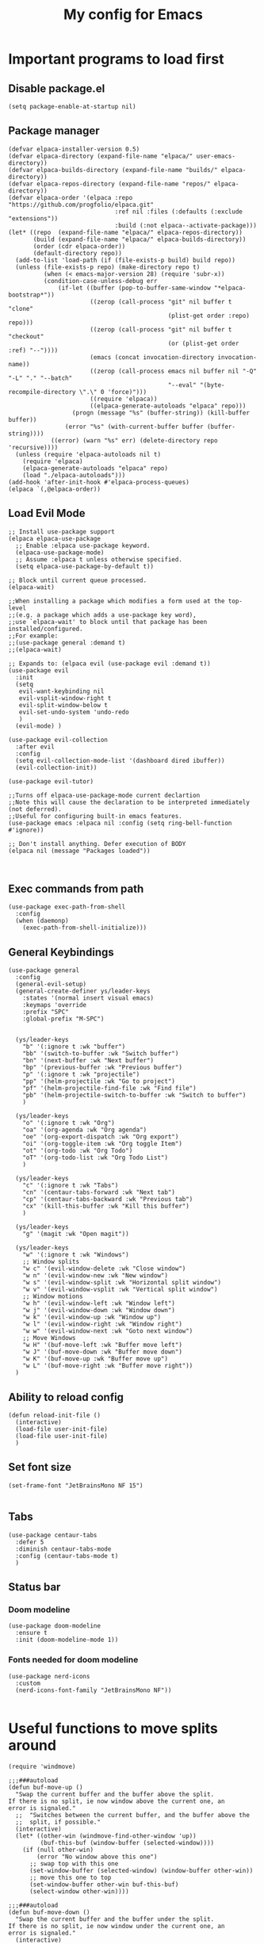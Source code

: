 #+TITLE: My config for Emacs
#+STARTUP: showeverything
#+OPTIONS: :toc:2
#+PROPERTY: header-args :tangle init.el
#+auto_tangle: yes

* Important programs to load first
** Disable package.el
#+begin_src elisp :tangle early-init.el
  (setq package-enable-at-startup nil)
#+end_src

** Package manager
#+begin_src elisp
(defvar elpaca-installer-version 0.5)
(defvar elpaca-directory (expand-file-name "elpaca/" user-emacs-directory))
(defvar elpaca-builds-directory (expand-file-name "builds/" elpaca-directory))
(defvar elpaca-repos-directory (expand-file-name "repos/" elpaca-directory))
(defvar elpaca-order '(elpaca :repo "https://github.com/progfolio/elpaca.git"
                              :ref nil :files (:defaults (:exclude "extensions"))
                              :build (:not elpaca--activate-package)))
(let* ((repo  (expand-file-name "elpaca/" elpaca-repos-directory))
       (build (expand-file-name "elpaca/" elpaca-builds-directory))
       (order (cdr elpaca-order))
       (default-directory repo))
  (add-to-list 'load-path (if (file-exists-p build) build repo))
  (unless (file-exists-p repo) (make-directory repo t)
          (when (< emacs-major-version 28) (require 'subr-x))
          (condition-case-unless-debug err
              (if-let ((buffer (pop-to-buffer-same-window "*elpaca-bootstrap*"))
                       ((zerop (call-process "git" nil buffer t "clone"
                                             (plist-get order :repo) repo)))
                       ((zerop (call-process "git" nil buffer t "checkout"
                                             (or (plist-get order :ref) "--"))))
                       (emacs (concat invocation-directory invocation-name))
                       ((zerop (call-process emacs nil buffer nil "-Q" "-L" "." "--batch"
                                             "--eval" "(byte-recompile-directory \".\" 0 'force)")))
                       ((require 'elpaca))
                       ((elpaca-generate-autoloads "elpaca" repo)))
                  (progn (message "%s" (buffer-string)) (kill-buffer buffer))
                (error "%s" (with-current-buffer buffer (buffer-string))))
            ((error) (warn "%s" err) (delete-directory repo 'recursive))))
  (unless (require 'elpaca-autoloads nil t)
    (require 'elpaca)
    (elpaca-generate-autoloads "elpaca" repo)
    (load "./elpaca-autoloads")))
(add-hook 'after-init-hook #'elpaca-process-queues)
(elpaca `(,@elpaca-order))
#+end_src

** Load Evil Mode

#+begin_src elisp
;; Install use-package support
(elpaca elpaca-use-package
  ;; Enable :elpaca use-package keyword.
  (elpaca-use-package-mode)
  ;; Assume :elpaca t unless otherwise specified.
  (setq elpaca-use-package-by-default t))

;; Block until current queue processed.
(elpaca-wait)

;;When installing a package which modifies a form used at the top-level
;;(e.g. a package which adds a use-package key word),
;;use `elpaca-wait' to block until that package has been installed/configured.
;;For example:
;;(use-package general :demand t)
;;(elpaca-wait)

;; Expands to: (elpaca evil (use-package evil :demand t))
(use-package evil
  :init
  (setq
   evil-want-keybinding nil
   evil-vsplit-window-right t
   evil-split-window-below t
   evil-set-undo-system 'undo-redo
   )
  (evil-mode) )

(use-package evil-collection
  :after evil
  :config
  (setq evil-collection-mode-list '(dashboard dired ibuffer))
  (evil-collection-init))

(use-package evil-tutor)

;;Turns off elpaca-use-package-mode current declartion
;;Note this will cause the declaration to be interpreted immediately (not deferred).
;;Useful for configuring built-in emacs features.
(use-package emacs :elpaca nil :config (setq ring-bell-function #'ignore))

;; Don't install anything. Defer execution of BODY
(elpaca nil (message "Packages loaded"))


#+end_src

** Exec commands from path
#+begin_src elisp 
(use-package exec-path-from-shell
  :config
  (when (daemonp)
    (exec-path-from-shell-initialize)))
#+end_src

** General Keybindings
#+begin_src elisp
(use-package general
  :config
  (general-evil-setup)
  (general-create-definer ys/leader-keys
    :states '(normal insert visual emacs)
    :keymaps 'override
    :prefix "SPC"
    :global-prefix "M-SPC")


  (ys/leader-keys
    "b" '(:ignore t :wk "buffer")
    "bb" '(switch-to-buffer :wk "Switch buffer")
    "bn" '(next-buffer :wk "Next buffer")
    "bp" '(previous-buffer :wk "Previous buffer")
    "p" '(:ignore t :wk "projectile")
    "pp" '(helm-projectile :wk "Go to project") 
    "pf" '(helm-projectile-find-file :wk "Find file")
    "pb" '(helm-projectile-switch-to-buffer :wk "Switch to buffer")
    )

  (ys/leader-keys
    "o" '(:ignore t :wk "Org")
    "oa" '(org-agenda :wk "Org agenda")
    "oe" '(org-export-dispatch :wk "Org export")
    "oi" '(org-toggle-item :wk "Org toggle Item")
    "ot" '(org-todo :wk "Org Todo")
    "oT" '(org-todo-list :wk "Org Todo List")
    )

  (ys/leader-keys
    "c" '(:ignore t :wk "Tabs")
    "cn" '(centaur-tabs-forward :wk "Next tab")
    "cp" '(centaur-tabs-backward :wk "Previous tab")
    "cx" '(kill-this-buffer :wk "Kill this buffer")
    )

  (ys/leader-keys
    "g" '(magit :wk "Open magit"))

  (ys/leader-keys
    "w" '(:ignore t :wk "Windows")
    ;; Window splits
    "w c" '(evil-window-delete :wk "Close window")
    "w n" '(evil-window-new :wk "New window")
    "w s" '(evil-window-split :wk "Horizontal split window")
    "w v" '(evil-window-vsplit :wk "Vertical split window")
    ;; Window motions
    "w h" '(evil-window-left :wk "Window left")
    "w j" '(evil-window-down :wk "Window down")
    "w k" '(evil-window-up :wk "Window up")
    "w l" '(evil-window-right :wk "Window right")
    "w w" '(evil-window-next :wk "Goto next window")
    ;; Move Windows
    "w H" '(buf-move-left :wk "Buffer move left")
    "w J" '(buf-move-down :wk "Buffer move down")
    "w K" '(buf-move-up :wk "Buffer move up")
    "w L" '(buf-move-right :wk "Buffer move right"))
  )
#+end_src

** Ability to reload config
#+begin_src elisp 
  (defun reload-init-file ()
    (interactive)
    (load-file user-init-file)
    (load-file user-init-file)
    )
#+end_src

** Set font size
#+begin_src elisp 
  (set-frame-font "JetBrainsMono NF 15")

#+end_src

** Tabs
#+begin_src elisp
  (use-package centaur-tabs
    :defer 5
    :diminish centaur-tabs-mode
    :config (centaur-tabs-mode t)
    )
#+end_src

** Status bar
*** Doom modeline
#+begin_src elisp  
  (use-package doom-modeline
    :ensure t
    :init (doom-modeline-mode 1))
#+end_src

*** Fonts needed for doom modeline
#+begin_src elisp 
  (use-package nerd-icons
    :custom
    (nerd-icons-font-family "JetBrainsMono NF"))

#+end_src

* Useful functions to move splits around
#+begin_src elisp
  (require 'windmove)

  ;;;###autoload
  (defun buf-move-up ()
    "Swap the current buffer and the buffer above the split.
  If there is no split, ie now window above the current one, an
  error is signaled."
    ;;  "Switches between the current buffer, and the buffer above the
    ;;  split, if possible."
    (interactive)
    (let* ((other-win (windmove-find-other-window 'up))
           (buf-this-buf (window-buffer (selected-window))))
      (if (null other-win)
          (error "No window above this one")
        ;; swap top with this one
        (set-window-buffer (selected-window) (window-buffer other-win))
        ;; move this one to top
        (set-window-buffer other-win buf-this-buf)
        (select-window other-win))))

  ;;;###autoload
  (defun buf-move-down ()
    "Swap the current buffer and the buffer under the split.
  If there is no split, ie now window under the current one, an
  error is signaled."
    (interactive)
    (let* ((other-win (windmove-find-other-window 'down))
           (buf-this-buf (window-buffer (selected-window))))
      (if (or (null other-win) 
              (string-match "^ \\*Minibuf" (buffer-name (window-buffer other-win))))
          (error "No window under this one")
        ;; swap top with this one
        (set-window-buffer (selected-window) (window-buffer other-win))
        ;; move this one to top
        (set-window-buffer other-win buf-this-buf)
        (select-window other-win))))

  ;;;###autoload
  (defun buf-move-left ()
    "Swap the current buffer and the buffer on the left of the split.
  If there is no split, ie now window on the left of the current
  one, an error is signaled."
    (interactive)
    (let* ((other-win (windmove-find-other-window 'left))
           (buf-this-buf (window-buffer (selected-window))))
      (if (null other-win)
          (error "No left split")
        ;; swap top with this one
        (set-window-buffer (selected-window) (window-buffer other-win))
        ;; move this one to top
        (set-window-buffer other-win buf-this-buf)
        (select-window other-win))))

  ;;;###autoload
  (defun buf-move-right ()
    "Swap the current buffer and the buffer on the right of the split.
  If there is no split, ie now window on the right of the current
  one, an error is signaled."
    (interactive)
    (let* ((other-win (windmove-find-other-window 'right))
           (buf-this-buf (window-buffer (selected-window))))
      (if (null other-win)
          (error "No right split")
        ;; swap top with this one
        (set-window-buffer (selected-window) (window-buffer other-win))
        ;; move this one to top
        (set-window-buffer other-win buf-this-buf)
        (select-window other-win))))

#+end_src

* Make Emacs look better
** Disable menubar, toolbar
#+begin_src elisp
  (menu-bar-mode -1)
  (tool-bar-mode -1)
  (scroll-bar-mode -1)
#+end_src

** Disable Line numbers and truncated Lines
#+begin_src elisp
  (global-display-line-numbers-mode 1)
  (global-visual-line-mode t)

#+end_src

** Zoom in and out
#+begin_src elisp 
(global-set-key (kbd "C-=") 'text-scale-increase)
(global-set-key (kbd "C--") 'text-scale-decrease)
(global-set-key (kbd "<C-wheel-up>") 'text-scale-increase)
(global-set-key (kbd "<C-wheel-down>") 'text-scale-decrease)
#+end_src

** Extra cool stuff
#+begin_src elisp
  (setq
   case-fold-search nil
   use-short-answers t
   confirm-kill-processes nil
   make-backup-files nil
   auto-save-default nil
   create-lockfiles nil)
#+end_src

* ORG Mode
** Table of contents
#+begin_src elisp
  (use-package toc-org
    :commands toc-org-enable
    :init (add-hook 'org-mode-hook 'toc-org-enable))
#+end_src

** Org bullets
#+begin_src elisp
  (add-hook 'org-mode-hook 'org-indent-mode)
  (use-package org-bullets)
  (add-hook 'org-mode-hook (lambda () (org-bullets-mode 1)))
#+end_src

** Org tempo
#+begin_src elisp
  (require 'org-tempo)
#+end_src

** Org agenda
#+begin_src elisp 
  (custom-set-variables
   '(org-directory "~/org")
   '(org-agenda-files (list org-directory)))
#+end_src

** Org babel 
*** Auto tangle
#+begin_src elisp 
  (use-package org-auto-tangle
    :defer t
    :hook (org-mode . org-auto-tangle-mode))
#+end_src

** Other langs
#+begin_src elisp 
  (org-babel-do-load-languages
  'org-babel-load-languages
  '((js . t)
  (python . t)))
#+end_src

** Latex preferred settings 
#+begin_src elisp 
  (setq org-src-preserve-indentation t

        org-src-fontify-natively t

        org-export-latex-listings t

        org-latex-listings 'listings

        org-latex-prefer-user-labels t

        org-confirm-babel-evaluate nil

        org-latex-pdf-process '("latexmk -bibtex -f %f")

        org-babel-python-command "/usr/bin/env python3")

  (add-to-list 'org-latex-packages-alist '("" "listings"))
#+end_src


** Electric pairs
#+begin_src elisp
  (electric-pair-mode 1)
#+end_src

** Formatting of code blocks
#+begin_src elisp   
(defun indent-org-block-automatically ()
  (when (org-in-src-block-p)
   (org-edit-special)
    (indent-region (point-min) (point-max))
    (org-edit-src-exit)))

(run-at-time 1 10 'indent-org-block-automatically)
#+end_src

* Which key
#+begin_src elisp
  (use-package which-key
    :init
    (which-key-mode 1)
    :config
    (setq which-key-side-window-location 'bottom
          which-key-sort-order #'which-key-key-order-alpha
          which-key-sort-uppercase-first nil
          which-key-add-column-padding 1
          which-key-max-display-columns nil
          which-key-min-display-lines 6
          which-key-side-window-slot -10
          which-key-side-window-max-height 0.25
          which-key-idle-delay 0.8
          which-key-max-description-length 25
          which-key-allow-imprecise-window-fit t))
#+end_src

* Diminish
#+begin_src elisp
  (use-package diminish)
#+end_src

* Code related stuff
** Icons
#+begin_src elisp
  (use-package all-the-icons
    :ensure t
    :if (display-graphic-p))

#+end_src

** Ligatures
#+begin_src elisp
  (use-package ligature
    :load-path "path-to-ligature-repo"
    :config
    ;; Enable the "www" ligature in every possible major mode
    (ligature-set-ligatures 't '("www"))
    ;; Enable traditional ligature support in eww-mode, if the
    ;; `variable-pitch' face supports it
    (ligature-set-ligatures 'eww-mode '("ff" "fi" "ffi"))
    ;; Enable all Cascadia Code ligatures in programming modes
    (ligature-set-ligatures 'prog-mode '("|||>" "<|||" "<==>" "<!--" "####" "~~>" "***" "||=" "||>"
                                         ":::" "::=" "=:=" "===" "==>" "=!=" "=>>" "=<<" "=/=" "!=="
                                         "!!." ">=>" ">>=" ">>>" ">>-" ">->" "->>" "-->" "---" "-<<"
                                         "<~~" "<~>" "<*>" "<||" "<|>" "<$>" "<==" "<=>" "<=<" "<->"
                                         "<--" "<-<" "<<=" "<<-" "<<<" "<+>" "</>" "###" "#_(" "..<"
                                         "..." "+++" "/==" "///" "_|_" "www" "&&" "^=" "~~" "~@" "~="
                                         "~>" "~-" "**" "*>" "*/" "||" "|}" "|]" "|=" "|>" "|-" "{|"
                                         "[|" "]#" "::" ":=" ":>" ":<" "$>" "==" "=>" "!=" "!!" ">:"
                                         ">=" ">>" ">-" "-~" "-|" "->" "--" "-<" "<~" "<*" "<|" "<:"
                                         "<$" "<=" "<>" "<-" "<<" "<+" "</" "#{" "#[" "#:" "#=" "#!"
                                         "##" "#(" "#?" "#_" "%%" ".=" ".-" ".." ".?" "+>" "++" "?:"
                                         "?=" "?." "??" ";;" "/*" "/=" "/>" "//" "__" "~~" "(*" "*)"
                                         "\\\\" "://"))
    ;; Enables ligature checks globally in all buffers. You can also do it
    ;; per mode with `ligature-mode'.
    (global-ligature-mode t))
#+end_src

** Rainbow mode
Displays the actual color of a hex code as its background
#+begin_src elisp
  (use-package rainbow-mode
    :diminish rainbow-mode
    :hook org-mode prog-mode)

#+end_src
** Lsp-mode
#+begin_src elisp
  (use-package lsp-mode
    :ensure t
    :init
    (setq lsp-keymap-prefix "C-c l"
          lsp-log-io nil
          lsp-restart 'auto-restart
          lsp-ui-sideline-show-hover t
          )
    :hook (
           (prog-mode-hook . lsp)
           (lsp-mode . lsp-enable-which-key-integration))
    :commands (lsp lsp-deferred)
    )
#+end_src

Typescript
#+begin_src elisp 
  (use-package typescript-mode
    :mode "\\.ts\\'"
    :hook (typescript-mode . lsp-deferred)
    :hook (javascript-mode . lsp-deferred)
    :config
    (setq-default typescript-indent-level 2)
    )

#+end_src

For nix files
#+begin_src elisp 
  (use-package nix-mode
    :mode "\\.nix\\'")
#+end_src


** Lsp mode extras
*** Ui
Lsp ui
#+begin_src elisp
  (use-package lsp-ui :hook (lsp-mode . lsp-ui-mode)

    :custom (
             lsp-ui-doc-position 'bottom))
  (use-package helm-lsp :commands helm-lsp-workspace-symbol)
  (use-package helm-projectile :commands helm-projectile)
  (use-package dap-mode)
#+end_src 

Indent guidelines
#+begin_src elisp 
  (use-package highlight-indent-guides
    :diminish highlight-indent-guides-mode
    :hook (prog-mode . highlight-indent-guides-mode)
    :config (setq highlighting-ident-guides-method 'character)
    )
#+end_src

*** Formatter
#+begin_src elisp 
  (use-package format-all
    :hook (prog-mode . format-all-mode)
    )
#+end_src

** Highlighting
*** Treesitter
#+begin_src elisp
  (use-package tree-sitter
    :hook (typescript-mode . tree-sitter-hl-mode))

  (use-package tree-sitter-langs)

#+end_src

*** Brackets
**** Coloring
#+begin_src elisp
  (make-variable-buffer-local 'show-paren-mode)
  (show-paren-mode 1)
  (setq show-paren-style 'parenthesis)
  (setq show-paren-delay 0)

  (use-package rainbow-delimiters
    :diminish rainbow-delimiters-mode
    :hook ((prog-mode . rainbow-delimiters-mode)))
#+end_src

** Project management
#+begin_src elisp
  (use-package projectile
    :config
    (projectile-mode 1))
#+end_src

** Completion
*** Company
#+begin_src elisp
  (use-package company 
    :after lsp-mode
    :diminish company-mode
    :custom
    (company-idle-delay 0.0)
    (company-minimum-prefix-length 1)
    (global-company-mode 1))

  (use-package company-box
    :after company
    :diminish
    :hook (company-mode . company-box-mode))
  (defun check-expansion ()
    (save-excursion
      (if (looking-at "\\_>") t
        (backward-char 1)
        (if (looking-at "\\.") t
          (backward-char 1)
          (if (looking-at "->") t nil)))))

  (defun do-yas-expand ()
    (let ((yas/fallback-behavior 'return-nil))
      (yas/expand)))

  (defun tab-indent-or-complete ()
    (interactive)
    (if (minibufferp)
        (minibuffer-complete)
      (if (or (not yas/minor-mode)
              (null (do-yas-expand)))
          (if (check-expansion)
              (company-complete-common)
            (indent-for-tab-command)))))

  (global-set-key [tab] 'tab-indent-or-complete) 
#+end_src

*** Yassnippets
#+begin_src elisp
  (use-package yasnippet
    :diminish yas-minor-mode
    :config
    (yas/global-mode)
    )
  (setq yas-snippet-dirs '("~/Git-repos/dotfiles/modules/home/dots/snippets"))
  (use-package yasnippet-snippets)
#+end_src

*** Magit
#+begin_src elisp
  (use-package magit
    :defer 5
    :diminish magit-mode
    :ensure t)
#+end_src

** File tree
#+begin_src elisp
  (use-package neotree
    :ensure t
    :config
    (ys/leader-keys
      "n" '(neotree-toggle :wk "Toggle neotree"))
    (setq
     neo-theme 'icons
     neo-smart-open t
     neo-show-hidden-file t
     neo-window-width 30
     projectile-switch-project-action 'neotree-projectile-action)
    (add-hook 'neotree-mode-hook
              (lambda ()
                (define-key evil-normal-state-local-map (kbd "TAB") 'neotree-enter)
                (define-key evil-normal-state-local-map (kbd "SPC") 'neotree-quick-look)
                (define-key evil-normal-state-local-map (kbd "q") 'neotree-hide)
                (define-key evil-normal-state-local-map (kbd "RET") 'neotree-enter)
                (define-key evil-normal-state-local-map (kbd "g") 'neotree-refresh)
                (define-key evil-normal-state-local-map (kbd "n") 'neotree-next-line)
                (define-key evil-normal-state-local-map (kbd "p") 'neotree-previous-line)
                (define-key evil-normal-state-local-map (kbd "A") 'neotree-stretch-toggle)
                (define-key evil-normal-state-local-map (kbd "d") 'neotree-delete-node)
                (define-key evil-normal-state-local-map (kbd "a") 'neotree-create-node)
                (define-key evil-normal-state-local-map (kbd "r") 'neotree-rename-node)
                (define-key evil-normal-state-local-map (kbd "H") 'neotree-hidden-file-toggle)))
    (add-hook 'neo-after-create-hook
              #'(lambda (_)
                  (with-current-buffer (get-buffer neo-buffer-name)
                    (setq truncate-lines t)
                    (setq word-wrap nil)
                    (make-local-variable 'auto-hscroll-mode)
                    (setq auto-hscroll-mode nil)))))

#+end_src

** Terminal
#+begin_src elisp
     (use-package vterm
     :config
     (ys/leader-keys
  "t" '(vterm-toggle :wk "term")
  ))

#+end_src

#+begin_src elisp 
  (use-package vterm-toggle
    :after vterm
    :config
    (setq vterm-toggle-fullscreen-p nil)
    (setq vterm-toggle-scope 'project)
    (add-to-list 'display-buffer-alist
                 '((lambda (buffer-or-name _)
                     (let ((buffer (get-buffer buffer-or-name)))
                       (with-current-buffer buffer
                         (or (equal major-mode 'vterm-mode)
                             (string-prefix-p vterm-buffer-name (buffer-name buffer))))))
                   (display-buffer-reuse-window display-buffer-at-bottom)
                   ;;(display-buffer-reuse-window display-buffer-in-direction)
                   ;;display-buffer-in-direction/direction/dedicated is added in emacs27
                   ;;(direction . bottom)
                   (dedicated . t) ;dedicated is supported in emacs27
                   (reusable-frames . visible)
                   (window-height . 0.3))))
#+end_src

** Sudo edit
Allows to open files with sudo or switched over to it if we did not open it with sudo yet
#+begin_src elisp
  (use-package sudo-edit
    :config
    (ys/leader-keys
      "fu" '(sudo-edit-find-file :wk "Sudo find file")
      "fU" '(sudo-edit :wk "Sudo edit file")))
#+end_src

* Dashboard
#+begin_src elisp
  (use-package dashboard
  :ensure t
  :init
  (setq initial-buffer-choice 'dashboard-open)
  (setq dashboard-set-heading-icons t)
  (setq dashboard-set-file-icons t)

  :config
  (dashboard-setup-startup-hook))

#+end_src

* Theming
#+begin_src elisp
  (use-package catppuccin-theme 
    :ensure t
    :config
    (load-theme 'catppuccin t)
    (setq catppuccin-flavor 'mocha)
    )
#+end_src 
